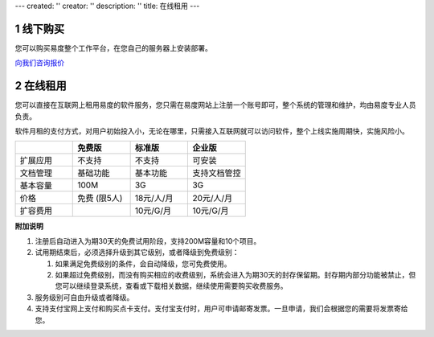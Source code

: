 ---
created: ''
creator: ''
description: ''
title: 在线租用
---

.. raw:: html

   <style type="text/css">
      #content table td {border:1px solid #cdcdcd}
      #content table {border:1px solid #cdcdcd;}
   </style>


.. image:: img/pricing.gif
   :class: topimg
   
.. sectnum::
  
线下购买
================
您可以购买易度整个工作平台，在您自己的服务器上安装部署。

`向我们咨询报价 <../help/download.rst>`__

在线租用
==========
您可以直接在互联网上租用易度的软件服务，您只需在易度网站上注册一个账号即可，整个系统的管理和维护，均由易度专业人员负责。

软件月租的支付方式，对用户初始投入小，无论在哪里，只需接入互联网就可以访问软件，整个上线实施周期快，实施风险小。

.. list-table::
   :widths: 10,10,10,10
 
   - - 
     - **免费版**
     - **标准版** 
     - **企业版**
   - - 扩展应用
     - 不支持
     - 不支持 
     - 可安装
   - - 文档管理
     - 基础功能
     - 基本功能
     - 支持文档管控
   - - 基本容量 
     - 100M 
     - 3G 
     - 3G 
   - - 价格
     - 免费 (限5人)
     - 18元/人/月
     - 20元/人/月
   - - 扩容费用
     -  
     - 10元/G/月 
     - 10元/G/月 


**附加说明**

1. 注册后自动进入为期30天的免费试用阶段，支持200M容量和10个项目。

2. 试用期结束后，必须选择升级到其它级别，或者降级到免费级别：

   1. 如果满足免费级别的条件，会自动降级，您可免费使用。

   2. 如果超过免费级别，而没有购买相应的收费级别，系统会进入为期30天的封存保留期。封存期内部分功能被禁止，但您可以继续登录系统，查看或下载相关数据，继续使用需要购买收费服务。

#. 服务级别可自由升级或者降级。

#. 支持支付宝网上支付和购买点卡支付。支付宝支付时，用户可申请邮寄发票。一旦申请，我们会根据您的需要将发票寄给您。

